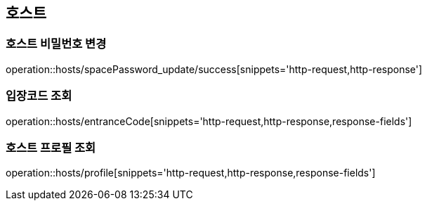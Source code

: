 [[Hosts]]
== 호스트

=== 호스트 비밀번호 변경

operation::hosts/spacePassword_update/success[snippets='http-request,http-response']

=== 입장코드 조회

operation::hosts/entranceCode[snippets='http-request,http-response,response-fields']

=== 호스트 프로필 조회

operation::hosts/profile[snippets='http-request,http-response,response-fields']
